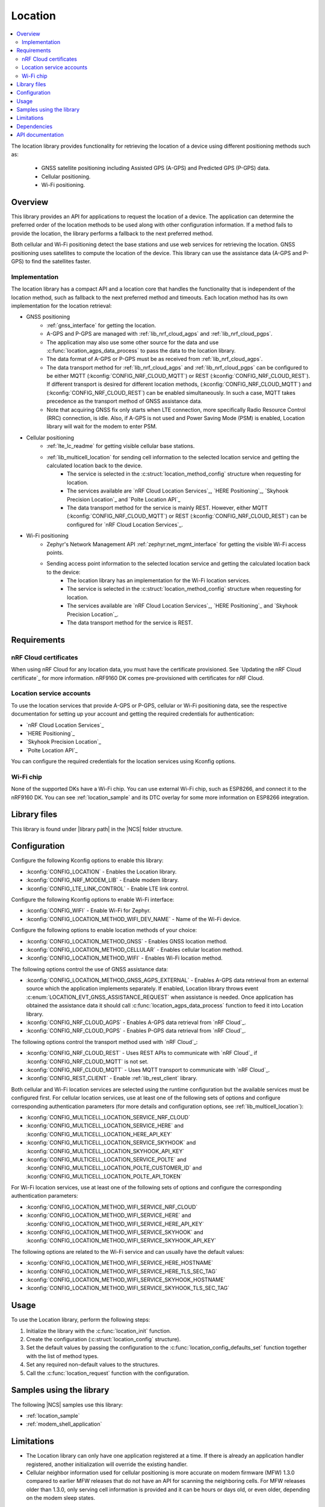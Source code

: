 .. _lib_location:

Location
########

.. contents::
   :local:
   :depth: 2

The location library provides functionality for retrieving the location of a device using different positioning methods such as:

 * GNSS satellite positioning including Assisted GPS (A-GPS) and Predicted GPS (P-GPS) data.
 * Cellular positioning.
 * Wi-Fi positioning.

Overview
********

This library provides an API for applications to request the location of a device.
The application can determine the preferred order of the location methods to be used along with other configuration information.
If a method fails to provide the location, the library performs a fallback to the next preferred method.

Both cellular and Wi-Fi positioning detect the base stations and use web services for retrieving the location.
GNSS positioning uses satellites to compute the location of the device.
This library can use the assistance data (A-GPS and P-GPS) to find the satellites faster.

Implementation
==============

The location library has a compact API and a location core that handles the functionality that is independent of the location method, such as fallback to the next preferred method and timeouts.
Each location method has its own implementation for the location retrieval:

* GNSS positioning
   * :ref:`gnss_interface` for getting the location.
   * A-GPS and P-GPS are managed with :ref:`lib_nrf_cloud_agps` and :ref:`lib_nrf_cloud_pgps`.
   * The application may also use some other source for the data and use :c:func:`location_agps_data_process` to pass the data to the location library.
   * The data format of A-GPS or P-GPS must be as received from :ref:`lib_nrf_cloud_agps`.
   * The data transport method for :ref:`lib_nrf_cloud_agps` and :ref:`lib_nrf_cloud_pgps` can be configured to be either MQTT (:kconfig:`CONFIG_NRF_CLOUD_MQTT`) or REST (:kconfig:`CONFIG_NRF_CLOUD_REST`).
     If different transport is desired for different location methods, (:kconfig:`CONFIG_NRF_CLOUD_MQTT`) and (:kconfig:`CONFIG_NRF_CLOUD_REST`) can be enabled simultaneously. In such a case, MQTT takes
     precedence as the transport method of GNSS assistance data.
   * Note that acquiring GNSS fix only starts when LTE connection, more specifically Radio Resource Control (RRC) connection, is idle.
     Also, if A-GPS is not used and Power Saving Mode (PSM) is enabled, Location library will wait for the modem to enter PSM.
* Cellular positioning
   * :ref:`lte_lc_readme` for getting visible cellular base stations.
   * :ref:`lib_multicell_location` for sending cell information to the selected location service and getting the calculated location back to the device.
      * The service is selected in the :c:struct:`location_method_config` structure when requesting for location.
      * The services available are `nRF Cloud Location Services`_, `HERE Positioning`_, `Skyhook Precision Location`_ and `Polte Location API`_
      * The data transport method for the service is mainly REST. However, either MQTT (:kconfig:`CONFIG_NRF_CLOUD_MQTT`) or REST (:kconfig:`CONFIG_NRF_CLOUD_REST`) can be configured for `nRF Cloud Location Services`_.
* Wi-Fi positioning
   * Zephyr's Network Management API :ref:`zephyr:net_mgmt_interface` for getting the visible Wi-Fi access points.
   * Sending access point information to the selected location service and getting the calculated location back to the device:
      * The location library has an implementation for the Wi-Fi location services.
      * The service is selected in the :c:struct:`location_method_config` structure when requesting for location.
      * The services available are `nRF Cloud Location Services`_, `HERE Positioning`_ and `Skyhook Precision Location`_.
      * The data transport method for the service is REST.

Requirements
************

nRF Cloud certificates
======================

When using nRF Cloud for any location data, you must have the certificate provisioned.
See `Updating the nRF Cloud certificate`_ for more information.
nRF9160 DK comes pre-provisioned with certificates for nRF Cloud.

Location service accounts
=========================

To use the location services that provide A-GPS or P-GPS, cellular or Wi-Fi positioning data, see the respective documentation for setting up your account and getting the required credentials for authentication:

* `nRF Cloud Location Services`_
* `HERE Positioning`_
* `Skyhook Precision Location`_
* `Polte Location API`_

You can configure the required credentials for the location services using Kconfig options.

Wi-Fi chip
==========

None of the supported DKs have a Wi-Fi chip. You can use external Wi-Fi chip, such as ESP8266, and connect it to the nRF9160 DK.
You can see :ref:`location_sample` and its DTC overlay for some more information on ESP8266 integration.

Library files
*************

.. |library path| replace:: :file:`lib/location`

This library is found under |library path| in the |NCS| folder structure.

Configuration
*************

Configure the following Kconfig options to enable this library:

* :kconfig:`CONFIG_LOCATION` - Enables the Location library.
* :kconfig:`CONFIG_NRF_MODEM_LIB` - Enable modem library.
* :kconfig:`CONFIG_LTE_LINK_CONTROL` - Enable LTE link control.

Configure the following Kconfig options to enable Wi-Fi interface:

* :kconfig:`CONFIG_WIFI` - Enable Wi-Fi for Zephyr.
* :kconfig:`CONFIG_LOCATION_METHOD_WIFI_DEV_NAME` - Name of the Wi-Fi device.

Configure the following options to enable location methods of your choice:

* :kconfig:`CONFIG_LOCATION_METHOD_GNSS` - Enables GNSS location method.
* :kconfig:`CONFIG_LOCATION_METHOD_CELLULAR` - Enables cellular location method.
* :kconfig:`CONFIG_LOCATION_METHOD_WIFI` - Enables Wi-Fi location method.

The following options control the use of GNSS assistance data:

* :kconfig:`CONFIG_LOCATION_METHOD_GNSS_AGPS_EXTERNAL` - Enables A-GPS data retrieval from an external source which the application implements separately. If enabled, Location library throws event :c:enum:`LOCATION_EVT_GNSS_ASSISTANCE_REQUEST` when assistance is needed. Once application has obtained the assistance data it should call :c:func:`location_agps_data_process` function to feed it into Location library.
* :kconfig:`CONFIG_NRF_CLOUD_AGPS` - Enables A-GPS data retrieval from `nRF Cloud`_.
* :kconfig:`CONFIG_NRF_CLOUD_PGPS` - Enables P-GPS data retrieval from `nRF Cloud`_.

The following options control the transport method used with `nRF Cloud`_:

* :kconfig:`CONFIG_NRF_CLOUD_REST` - Uses REST APIs to communicate with `nRF Cloud`_ if :kconfig:`CONFIG_NRF_CLOUD_MQTT` is not set.
* :kconfig:`CONFIG_NRF_CLOUD_MQTT` - Uses MQTT transport to communicate with `nRF Cloud`_.
* :kconfig:`CONFIG_REST_CLIENT` - Enable :ref:`lib_rest_client` library.

Both cellular and Wi-Fi location services are selected using the runtime configuration but the available services must be configured first.
For cellular location services, use at least one of the following sets of options and configure corresponding authentication parameters (for more details and configuration options, see :ref:`lib_multicell_location`):

* :kconfig:`CONFIG_MULTICELL_LOCATION_SERVICE_NRF_CLOUD`
* :kconfig:`CONFIG_MULTICELL_LOCATION_SERVICE_HERE` and :kconfig:`CONFIG_MULTICELL_LOCATION_HERE_API_KEY`
* :kconfig:`CONFIG_MULTICELL_LOCATION_SERVICE_SKYHOOK` and :kconfig:`CONFIG_MULTICELL_LOCATION_SKYHOOK_API_KEY`
* :kconfig:`CONFIG_MULTICELL_LOCATION_SERVICE_POLTE` and :kconfig:`CONFIG_MULTICELL_LOCATION_POLTE_CUSTOMER_ID` and :kconfig:`CONFIG_MULTICELL_LOCATION_POLTE_API_TOKEN`

For Wi-Fi location services, use at least one of the following sets of options and configure the corresponding authentication parameters:

* :kconfig:`CONFIG_LOCATION_METHOD_WIFI_SERVICE_NRF_CLOUD`
* :kconfig:`CONFIG_LOCATION_METHOD_WIFI_SERVICE_HERE` and :kconfig:`CONFIG_LOCATION_METHOD_WIFI_SERVICE_HERE_API_KEY`
* :kconfig:`CONFIG_LOCATION_METHOD_WIFI_SERVICE_SKYHOOK` and :kconfig:`CONFIG_LOCATION_METHOD_WIFI_SERVICE_SKYHOOK_API_KEY`

The following options are related to the Wi-Fi service and can usually have the default values:

* :kconfig:`CONFIG_LOCATION_METHOD_WIFI_SERVICE_HERE_HOSTNAME`
* :kconfig:`CONFIG_LOCATION_METHOD_WIFI_SERVICE_HERE_TLS_SEC_TAG`
* :kconfig:`CONFIG_LOCATION_METHOD_WIFI_SERVICE_SKYHOOK_HOSTNAME`
* :kconfig:`CONFIG_LOCATION_METHOD_WIFI_SERVICE_SKYHOOK_TLS_SEC_TAG`

Usage
*****

To use the Location library, perform the following steps:

1. Initialize the library with the :c:func:`location_init` function.
#. Create the configuration (:c:struct:`location_config` structure).
#. Set the default values by passing the configuration to the :c:func:`location_config_defaults_set` function together with the list of method types.
#. Set any required non-default values to the structures.
#. Call the :c:func:`location_request` function with the configuration.

Samples using the library
*************************

The following |NCS| samples use this library:

* :ref:`location_sample`
* :ref:`modem_shell_application`

Limitations
***********

* The Location library can only have one application registered at a time. If there is already an application handler registered, another initialization will override the existing handler.
* Cellular neighbor information used for cellular positioning is more accurate on modem firmware (MFW) 1.3.0 compared to earlier MFW releases that do not have an API for scanning the neighboring cells.
  For MFW releases older than 1.3.0, only serving cell information is provided and it can be hours or days old, or even older, depending on the modem sleep states.

Dependencies
************

This library uses the following |NCS| libraries:

* :ref:`nrf_modem_lib_readme`
* :ref:`lte_lc_readme`
* :ref:`lib_multicell_location`
* :ref:`lib_rest_client`
* :ref:`lib_nrf_cloud`
* :ref:`lib_nrf_cloud_agps`
* :ref:`lib_nrf_cloud_pgps`
* :ref:`lib_nrf_cloud_rest`
* :ref:`lib_modem_jwt`

It uses the following `sdk-nrfxlib`_ library:

* :ref:`nrfxlib:gnss_interface`

It uses the following Zephyr libraries:

* :ref:`zephyr:net_mgmt_interface`
* :ref:`zephyr:net_if_interface`

API documentation
*****************

| Header file: :file:`include/modem/location.h`
| Source files: :file:`lib/location`

.. doxygengroup:: location
   :project: nrf
   :members:
